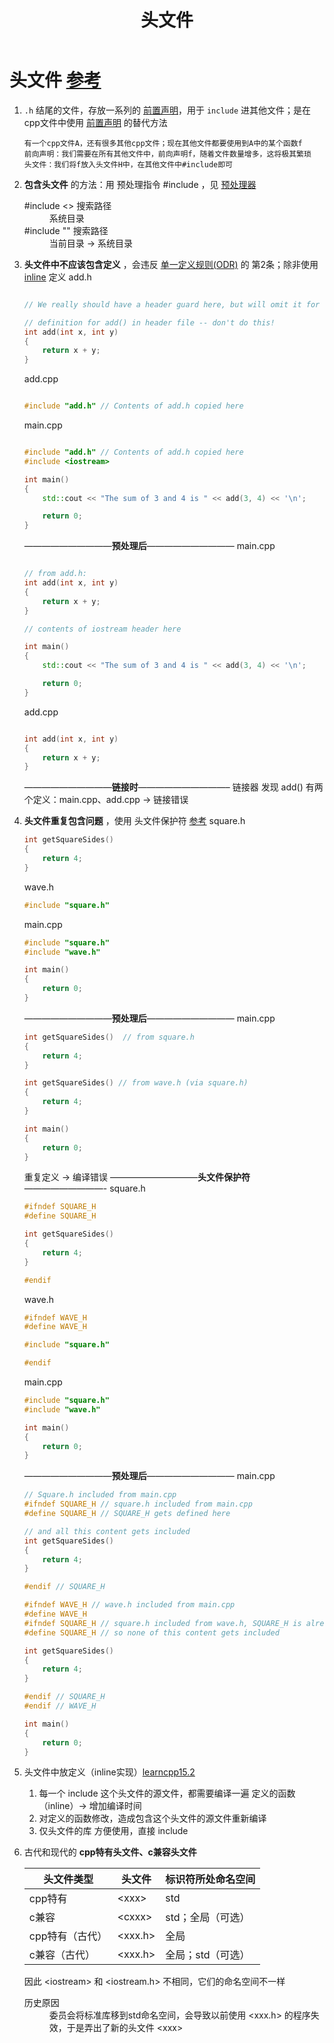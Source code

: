 :PROPERTIES:
:ID:       fbf786c2-5b6e-47a1-81b9-c1c644b567bb
:END:
#+title: 头文件
#+filetags: cpp

* 头文件 [[https://www.learncpp.com/cpp-tutorial/header-files/][参考]]
1. =.h= 结尾的文件，存放一系列的 [[id:98b78b88-32ba-4ad7-b5d5-efeae3da8405][前置声明]]，用于 =include= 进其他文件；是在 cpp文件中使用 [[id:98b78b88-32ba-4ad7-b5d5-efeae3da8405][前置声明]] 的替代方法
   #+begin_example
   有一个cpp文件A，还有很多其他cpp文件；现在其他文件都要使用到A中的某个函数f
   前向声明：我们需要在所有其他文件中，前向声明f，随着文件数量增多，这将极其繁琐
   头文件：我们将f放入头文件H中，在其他文件中#include即可
   #+end_example

2. *包含头文件* 的方法：用 预处理指令 #include ，见 [[id:a48d200f-d7ad-41ad-8592-a7ff528378ea][预处理器]]
   - #include <> 搜索路径 :: 系统目录
   - #include "" 搜索路径 :: 当前目录 -> 系统目录

3. *头文件中不应该包含定义* ，会违反 [[id:c611b7e9-f4e4-4ac4-9a84-fddb01e4275e][单一定义规则(ODR)]] 的 第2条；除非使用 [[id:3e85303c-39c7-4ac3-9d88-a9513d036477][inline]] 定义
   add.h
   #+begin_src cpp :results output :namespaces std :includes <iostream>

   // We really should have a header guard here, but will omit it for simplicity (we'll cover header guards in the next lesson)

   // definition for add() in header file -- don't do this!
   int add(int x, int y)
   {
       return x + y;
   }

   #+end_src
   add.cpp
   #+begin_src cpp :results output :namespaces std :includes <iostream>

   #include "add.h" // Contents of add.h copied here

   #+end_src
   main.cpp
   #+begin_src cpp :results output :namespaces std :includes <iostream>

   #include "add.h" // Contents of add.h copied here
   #include <iostream>

   int main()
   {
       std::cout << "The sum of 3 and 4 is " << add(3, 4) << '\n';

       return 0;
   }

   #+end_src
   ------------------------------*预处理后*------------------------------
   main.cpp
   #+begin_src cpp :results output :namespaces std :includes <iostream>

   // from add.h:
   int add(int x, int y)
   {
       return x + y;
   }

   // contents of iostream header here

   int main()
   {
       std::cout << "The sum of 3 and 4 is " << add(3, 4) << '\n';

       return 0;
   }

   #+end_src
   add.cpp
   #+begin_src cpp :results output :namespaces std :includes <iostream>

   int add(int x, int y)
   {
       return x + y;
   }

   #+end_src
   ------------------------------*链接时*--------------------------------
   链接器 发现 add() 有两个定义：main.cpp、add.cpp -> 链接错误

4. *头文件重复包含问题* ，使用 头文件保护符 [[https://www.learncpp.com/cpp-tutorial/header-guards/][参考]]
   square.h
   #+begin_src cpp :results output :namespaces std :includes <iostream>
   int getSquareSides()
   {
       return 4;
   }
   #+end_src
   wave.h
   #+begin_src cpp :results output :namespaces std :includes <iostream>
   #include "square.h"
   #+end_src
   main.cpp
   #+begin_src cpp :results output :namespaces std :includes <iostream>
   #include "square.h"
   #include "wave.h"

   int main()
   {
       return 0;
   }
   #+end_src
   ------------------------------*预处理后*------------------------------
   main.cpp
   #+begin_src cpp :results output :namespaces std :includes <iostream>
   int getSquareSides()  // from square.h
   {
       return 4;
   }

   int getSquareSides() // from wave.h (via square.h)
   {
       return 4;
   }

   int main()
   {
       return 0;
   }
   #+end_src
   重复定义 -> 编译错误
   ------------------------------*头文件保护符*----------------------------
   square.h
   #+begin_src cpp :results output :namespaces std :includes <iostream>
   #ifndef SQUARE_H
   #define SQUARE_H

   int getSquareSides()
   {
       return 4;
   }

   #endif
   #+end_src
   wave.h
   #+begin_src cpp :results output :namespaces std :includes <iostream>
   #ifndef WAVE_H
   #define WAVE_H

   #include "square.h"

   #endif
   #+end_src
   main.cpp
   #+begin_src cpp :results output :namespaces std :includes <iostream>
   #include "square.h"
   #include "wave.h"

   int main()
   {
       return 0;
   }
   #+end_src
   ------------------------------*预处理后*------------------------------
   main.cpp
   #+begin_src cpp :results output :namespaces std :includes <iostream>
   // Square.h included from main.cpp
   #ifndef SQUARE_H // square.h included from main.cpp
   #define SQUARE_H // SQUARE_H gets defined here

   // and all this content gets included
   int getSquareSides()
   {
       return 4;
   }

   #endif // SQUARE_H

   #ifndef WAVE_H // wave.h included from main.cpp
   #define WAVE_H
   #ifndef SQUARE_H // square.h included from wave.h, SQUARE_H is already defined from above
   #define SQUARE_H // so none of this content gets included

   int getSquareSides()
   {
       return 4;
   }

   #endif // SQUARE_H
   #endif // WAVE_H

   int main()
   {
       return 0;
   }
   #+end_src

5. 头文件中放定义（inline实现）[[https://www.learncpp.com/cpp-tutorial/classes-and-header-files/][learncpp15.2]]
   1) 每一个 include 这个头文件的源文件，都需要编译一遍 定义的函数（inline）-> 增加编译时间
   2) 对定义的函数修改，造成包含这个头文件的源文件重新编译
   3) 仅头文件的库 方便使用，直接 include

6. 古代和现代的 *cpp特有头文件、c兼容头文件*
   |-----------------+---------+--------------------|
   | 头文件类型      | 头文件  | 标识符所处命名空间 |
   |-----------------+---------+--------------------|
   | cpp特有         | <xxx>   | std                |
   | c兼容           | <cxxx>  | std；全局（可选）  |
   | cpp特有（古代） | <xxx.h> | 全局               |
   | c兼容（古代）   | <xxx.h> | 全局；std（可选）  |
   |-----------------+---------+--------------------|
   因此 <iostream> 和 <iostream.h> 不相同，它们的命名空间不一样
   - 历史原因 :: 委员会将标准库移到std命名空间，会导致以前使用 <xxx.h> 的程序失效，于是弄出了新的头文件 <xxx>
